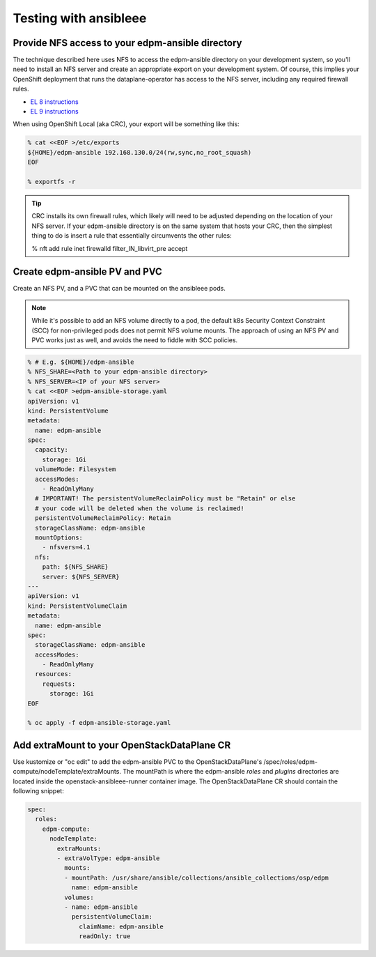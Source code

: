 ======================
Testing with ansibleee
======================

Provide NFS access to your edpm-ansible directory
~~~~~~~~~~~~~~~~~~~~~~~~~~~~~~~~~~~~~~~~~~~~~~~~~

The technique described here uses NFS to access the edpm-ansible directory on
your development system, so you'll need to install an NFS server and create
an appropriate export on your development system. Of course, this implies
your OpenShift deployment that runs the dataplane-operator has access to
the NFS server, including any required firewall rules.

* `EL 8 instructions <https://access.redhat.com/documentation/en-us/red_hat_enterprise_linux/8/html/deploying_different_types_of_servers/exporting-nfs-shares_deploying-different-types-of-servers#assembly_configuring-the-nfs-server-to-run-behind-a-firewall_exporting-nfs-shares>`_
* `EL 9 instructions <https://access.redhat.com/documentation/en-us/red_hat_enterprise_linux/9/html/managing_file_systems/exporting-nfs-shares_managing-file-systems#assembly_configuring-the-nfs-server-to-run-behind-a-firewall_exporting-nfs-shares>`_

When using OpenShift Local (aka CRC), your export will be something like this:

.. code-block:: console

    % cat <<EOF >/etc/exports
    ${HOME}/edpm-ansible 192.168.130.0/24(rw,sync,no_root_squash)
    EOF

    % exportfs -r

.. tip::

   CRC installs its own firewall rules, which likely will need to be adjusted
   depending on the location of your NFS server. If your edpm-ansible
   directory is on the same system that hosts your CRC, then the simplest
   thing to do is insert a rule that essentially circumvents the other rules:

   % nft add rule inet firewalld filter_IN_libvirt_pre accept

Create edpm-ansible PV and PVC
~~~~~~~~~~~~~~~~~~~~~~~~~~~~~~

Create an NFS PV, and a PVC that can be mounted on the ansibleee pods.

.. note::

   While it's possible to add an NFS volume directly to a pod, the default k8s
   Security Context Constraint (SCC) for non-privileged pods does not permit
   NFS volume mounts. The approach of using an NFS PV and PVC works just as
   well, and avoids the need to fiddle with SCC policies.

.. code-block:: console

    % # E.g. ${HOME}/edpm-ansible
    % NFS_SHARE=<Path to your edpm-ansible directory>
    % NFS_SERVER=<IP of your NFS server>
    % cat <<EOF >edpm-ansible-storage.yaml
    apiVersion: v1
    kind: PersistentVolume
    metadata:
      name: edpm-ansible
    spec:
      capacity:
        storage: 1Gi
      volumeMode: Filesystem
      accessModes:
        - ReadOnlyMany
      # IMPORTANT! The persistentVolumeReclaimPolicy must be "Retain" or else
      # your code will be deleted when the volume is reclaimed!
      persistentVolumeReclaimPolicy: Retain
      storageClassName: edpm-ansible
      mountOptions:
        - nfsvers=4.1
      nfs:
        path: ${NFS_SHARE}
        server: ${NFS_SERVER}
    ---
    apiVersion: v1
    kind: PersistentVolumeClaim
    metadata:
      name: edpm-ansible
    spec:
      storageClassName: edpm-ansible
      accessModes:
        - ReadOnlyMany
      resources:
        requests:
          storage: 1Gi
    EOF

    % oc apply -f edpm-ansible-storage.yaml

Add extraMount to your OpenStackDataPlane CR
~~~~~~~~~~~~~~~~~~~~~~~~~~~~~~~~~~~~~~~~~~~~

Use kustomize or "oc edit" to add the edpm-ansible PVC to the
OpenStackDataPlane's /spec/roles/edpm-compute/nodeTemplate/extraMounts. The
mountPath is where the edpm-ansible *roles* and *plugins* directories are
located inside the openstack-ansibleee-runner container image. The
OpenStackDataPlane CR should contain the following snippet:

.. code-block:: console

  spec:
    roles:
      edpm-compute:
        nodeTemplate:
          extraMounts:
          - extraVolType: edpm-ansible
            mounts:
            - mountPath: /usr/share/ansible/collections/ansible_collections/osp/edpm
              name: edpm-ansible
            volumes:
            - name: edpm-ansible
              persistentVolumeClaim:
                claimName: edpm-ansible
                readOnly: true
